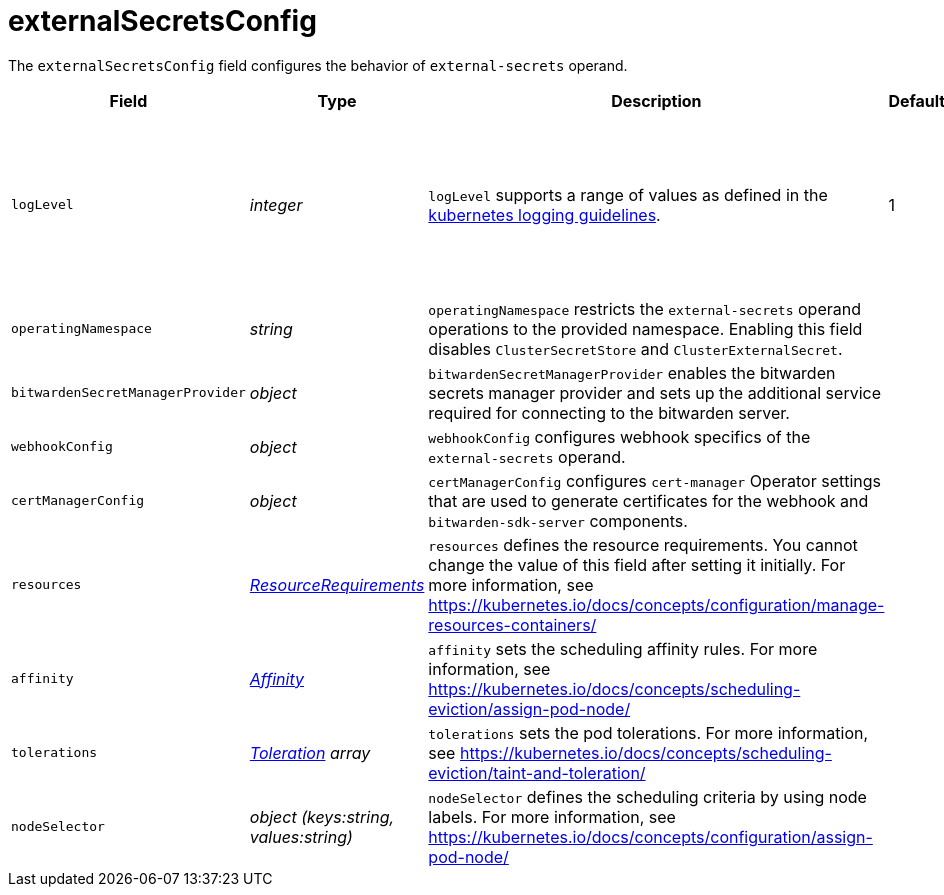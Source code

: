 // Module included in the following assemblies:
//
// * security/external_secrets_operator/external-secrets-operator-api.adoc

:_mod-docs-content-type: REFERENCE
[id="eso-external-secrets-config_{context}"]
= externalSecretsConfig

The `externalSecretsConfig` field configures the behavior of `external-secrets` operand.

[cols="1,1,1,1,1",options="header"]
|===
| Field
| Type
| Description
| Default
| Validation

| `logLevel`
| _integer_
| `logLevel` supports a range of values as defined in the link:https://github.com/kubernetes/community/blob/master/contributors/devel/sig-instrumentation/logging.md#what-method-to-use[kubernetes logging guidelines].
| 1
| The maximum range value is 5 +
The minimum range value is 1 +
Optional

| `operatingNamespace`
| _string_
| `operatingNamespace` restricts the `external-secrets` operand operations to the provided namespace. Enabling this field disables `ClusterSecretStore` and `ClusterExternalSecret`.
|
| Optional

| `bitwardenSecretManagerProvider`
| _object_
| `bitwardenSecretManagerProvider` enables the bitwarden secrets manager provider and sets up the additional service required for connecting to the bitwarden server.
|
| Optional

| `webhookConfig`
| _object_
| `webhookConfig` configures webhook specifics of the `external-secrets` operand.
|
|

| `certManagerConfig`
| _object_
| `certManagerConfig` configures `cert-manager` Operator settings that are used to generate certificates for the webhook and `bitwarden-sdk-server` components.
|
|Optional

| `resources`
| link:https://kubernetes.io/docs/reference/generated/kubernetes-api/v1.31/#resourcerequirements-v1-core[_ResourceRequirements_]
| `resources` defines the resource requirements. You cannot change the value of this field after setting it initially. For more information, see link:https://kubernetes.io/docs/concepts/configuration/manage-resources-containers/[]
|
| Optional

| `affinity`
| link:https://kubernetes.io/docs/reference/generated/kubernetes-api/v1.31/#affinity-v1-core[_Affinity_]
| `affinity` sets the scheduling affinity rules. For more information, see link:https://kubernetes.io/docs/concepts/scheduling-eviction/assign-pod-node/[]
|
| Optional

| `tolerations`
| link:https://kubernetes.io/docs/reference/generated/kubernetes-api/v1.31/#toleration-v1-core[_Toleration_] _array_
| `tolerations` sets the pod tolerations. For more information, see link:https://kubernetes.io/docs/concepts/scheduling-eviction/taint-and-toleration/[]
|
| Optional

| `nodeSelector`
| _object (keys:string, values:string)_
| `nodeSelector` defines the scheduling criteria by using node labels. For more information, see link:https://kubernetes.io/docs/concepts/configuration/assign-pod-node/[]
|
| Optional
|===